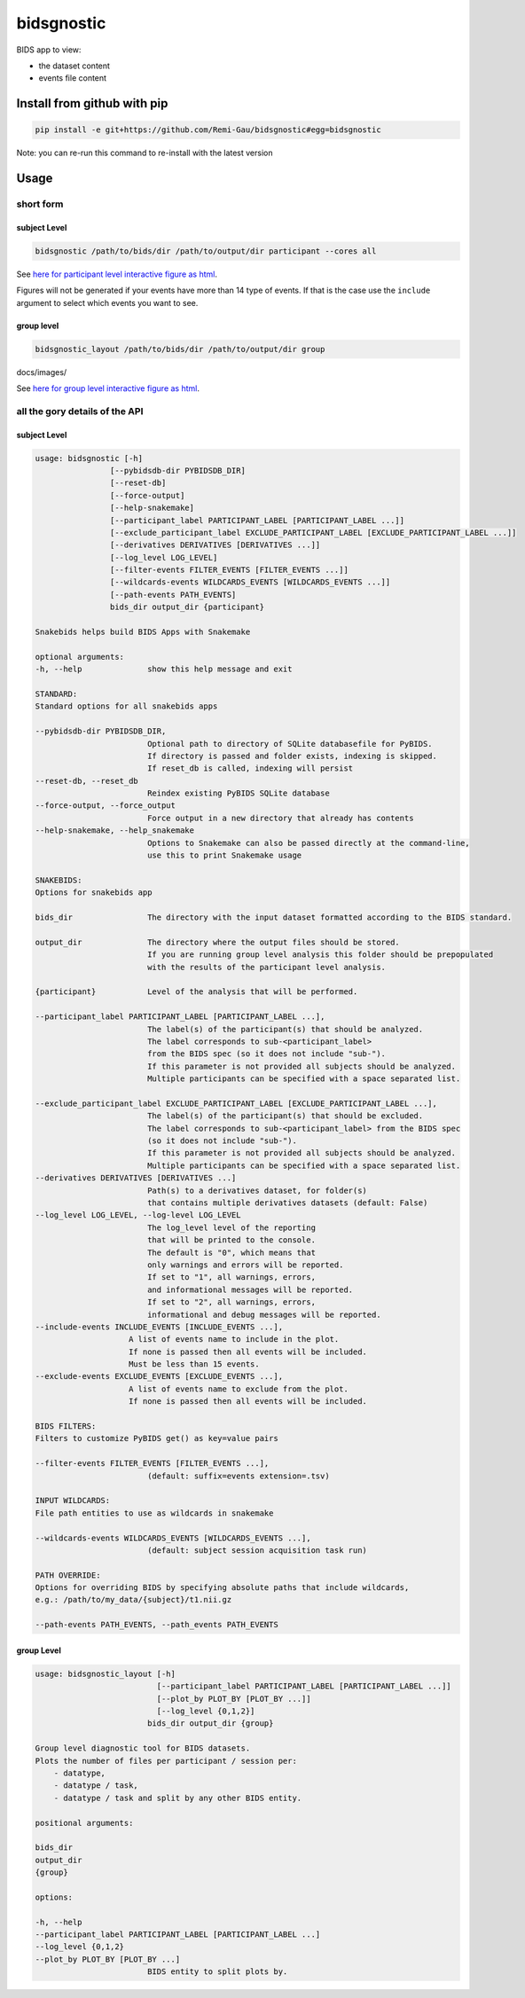 bidsgnostic
===========

BIDS app to view:

- the dataset content
- events file content


Install from github with pip
----------------------------

.. code-block:: bash

    pip install -e git+https://github.com/Remi-Gau/bidsgnostic#egg=bidsgnostic


Note: you can re-run this command to re-install with the latest version

Usage
-----

short form
**********

subject Level
_____________

.. code-block:: bash

    bidsgnostic /path/to/bids/dir /path/to/output/dir participant --cores all

.. image:: https://raw.githubusercontent.com/Remi-Gau/bidsgnostic/main/docs/images/sub-01_task-balloonanalogrisktask_run-01_events.png
  :width: 1000
  :alt: example particicant output

See `here for participant level interactive figure as html <https://github.com/Remi-Gau/bidsgnostic/raw/main/docs/images/sub-01_task-balloonanalogrisktask_run-01_events.html>`_.

Figures will not be generated if your events have more than 14 type of events.
If that is the case use the ``include`` argument to select which events you want to see.

group level
___________

.. code-block:: bash

    bidsgnostic_layout /path/to/bids/dir /path/to/output/dir group

.. image:: https://raw.githubusercontent.com/Remi-Gau/bidsgnostic/main/docs/images/dataset-balloonanalogrisktakingtask_splitby-suffix_summary.png
  :width: 1000
  :alt: example group output

docs/images/

See `here for group level interactive figure as html <https://github.com/Remi-Gau/bidsgnostic/raw/main/docs/images/dataset-balloonanalogrisktakingtask_splitby-suffix_summary.html>`_.


all the gory details of the API
*******************************

subject Level
_____________

.. code-block::

    usage: bidsgnostic [-h]
                    [--pybidsdb-dir PYBIDSDB_DIR]
                    [--reset-db]
                    [--force-output]
                    [--help-snakemake]
                    [--participant_label PARTICIPANT_LABEL [PARTICIPANT_LABEL ...]]
                    [--exclude_participant_label EXCLUDE_PARTICIPANT_LABEL [EXCLUDE_PARTICIPANT_LABEL ...]]
                    [--derivatives DERIVATIVES [DERIVATIVES ...]]
                    [--log_level LOG_LEVEL]
                    [--filter-events FILTER_EVENTS [FILTER_EVENTS ...]]
                    [--wildcards-events WILDCARDS_EVENTS [WILDCARDS_EVENTS ...]]
                    [--path-events PATH_EVENTS]
                    bids_dir output_dir {participant}

    Snakebids helps build BIDS Apps with Snakemake

    optional arguments:
    -h, --help              show this help message and exit

    STANDARD:
    Standard options for all snakebids apps

    --pybidsdb-dir PYBIDSDB_DIR,
                            Optional path to directory of SQLite databasefile for PyBIDS.
                            If directory is passed and folder exists, indexing is skipped.
                            If reset_db is called, indexing will persist
    --reset-db, --reset_db
                            Reindex existing PyBIDS SQLite database
    --force-output, --force_output
                            Force output in a new directory that already has contents
    --help-snakemake, --help_snakemake
                            Options to Snakemake can also be passed directly at the command-line,
                            use this to print Snakemake usage

    SNAKEBIDS:
    Options for snakebids app

    bids_dir                The directory with the input dataset formatted according to the BIDS standard.

    output_dir              The directory where the output files should be stored.
                            If you are running group level analysis this folder should be prepopulated
                            with the results of the participant level analysis.

    {participant}           Level of the analysis that will be performed.

    --participant_label PARTICIPANT_LABEL [PARTICIPANT_LABEL ...],
                            The label(s) of the participant(s) that should be analyzed.
                            The label corresponds to sub-<participant_label>
                            from the BIDS spec (so it does not include "sub-").
                            If this parameter is not provided all subjects should be analyzed.
                            Multiple participants can be specified with a space separated list.

    --exclude_participant_label EXCLUDE_PARTICIPANT_LABEL [EXCLUDE_PARTICIPANT_LABEL ...],
                            The label(s) of the participant(s) that should be excluded.
                            The label corresponds to sub-<participant_label> from the BIDS spec
                            (so it does not include "sub-").
                            If this parameter is not provided all subjects should be analyzed.
                            Multiple participants can be specified with a space separated list.
    --derivatives DERIVATIVES [DERIVATIVES ...]
                            Path(s) to a derivatives dataset, for folder(s)
                            that contains multiple derivatives datasets (default: False)
    --log_level LOG_LEVEL, --log-level LOG_LEVEL
                            The log_level level of the reporting
                            that will be printed to the console.
                            The default is "0", which means that
                            only warnings and errors will be reported.
                            If set to "1", all warnings, errors,
                            and informational messages will be reported.
                            If set to "2", all warnings, errors,
                            informational and debug messages will be reported.
    --include-events INCLUDE_EVENTS [INCLUDE_EVENTS ...],
                        A list of events name to include in the plot.
                        If none is passed then all events will be included.
                        Must be less than 15 events.
    --exclude-events EXCLUDE_EVENTS [EXCLUDE_EVENTS ...],
                        A list of events name to exclude from the plot.
                        If none is passed then all events will be included.

    BIDS FILTERS:
    Filters to customize PyBIDS get() as key=value pairs

    --filter-events FILTER_EVENTS [FILTER_EVENTS ...],
                            (default: suffix=events extension=.tsv)

    INPUT WILDCARDS:
    File path entities to use as wildcards in snakemake

    --wildcards-events WILDCARDS_EVENTS [WILDCARDS_EVENTS ...],
                            (default: subject session acquisition task run)

    PATH OVERRIDE:
    Options for overriding BIDS by specifying absolute paths that include wildcards,
    e.g.: /path/to/my_data/{subject}/t1.nii.gz

    --path-events PATH_EVENTS, --path_events PATH_EVENTS


group Level
___________

.. code-block::

    usage: bidsgnostic_layout [-h]
                              [--participant_label PARTICIPANT_LABEL [PARTICIPANT_LABEL ...]]
                              [--plot_by PLOT_BY [PLOT_BY ...]]
                              [--log_level {0,1,2}]
                            bids_dir output_dir {group}

    Group level diagnostic tool for BIDS datasets.
    Plots the number of files per participant / session per:
        - datatype,
        - datatype / task,
        - datatype / task and split by any other BIDS entity.

    positional arguments:

    bids_dir
    output_dir
    {group}

    options:

    -h, --help
    --participant_label PARTICIPANT_LABEL [PARTICIPANT_LABEL ...]
    --log_level {0,1,2}
    --plot_by PLOT_BY [PLOT_BY ...]
                            BIDS entity to split plots by.
